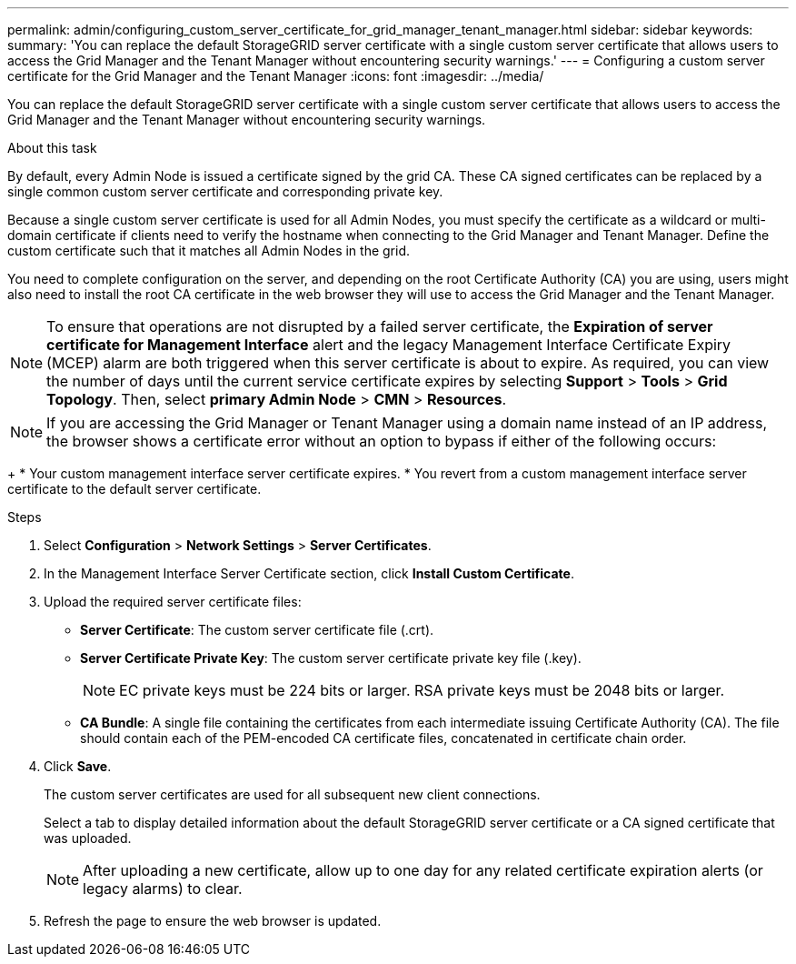 ---
permalink: admin/configuring_custom_server_certificate_for_grid_manager_tenant_manager.html
sidebar: sidebar
keywords: 
summary: 'You can replace the default StorageGRID server certificate with a single custom server certificate that allows users to access the Grid Manager and the Tenant Manager without encountering security warnings.'
---
= Configuring a custom server certificate for the Grid Manager and the Tenant Manager
:icons: font
:imagesdir: ../media/

[.lead]
You can replace the default StorageGRID server certificate with a single custom server certificate that allows users to access the Grid Manager and the Tenant Manager without encountering security warnings.

.About this task
By default, every Admin Node is issued a certificate signed by the grid CA. These CA signed certificates can be replaced by a single common custom server certificate and corresponding private key.

Because a single custom server certificate is used for all Admin Nodes, you must specify the certificate as a wildcard or multi-domain certificate if clients need to verify the hostname when connecting to the Grid Manager and Tenant Manager. Define the custom certificate such that it matches all Admin Nodes in the grid.

You need to complete configuration on the server, and depending on the root Certificate Authority (CA) you are using, users might also need to install the root CA certificate in the web browser they will use to access the Grid Manager and the Tenant Manager.

NOTE: To ensure that operations are not disrupted by a failed server certificate, the *Expiration of server certificate for Management Interface* alert and the legacy Management Interface Certificate Expiry (MCEP) alarm are both triggered when this server certificate is about to expire. As required, you can view the number of days until the current service certificate expires by selecting *Support* > *Tools* > *Grid Topology*. Then, select *primary Admin Node* > *CMN* > *Resources*.

NOTE: If you are accessing the Grid Manager or Tenant Manager using a domain name instead of an IP address, the browser shows a certificate error without an option to bypass if either of the following occurs:
+
* Your custom management interface server certificate expires.
* You revert from a custom management interface server certificate to the default server certificate.

.Steps

. Select *Configuration* > *Network Settings* > *Server Certificates*.
. In the Management Interface Server Certificate section, click *Install Custom Certificate*.
. Upload the required server certificate files:
 ** *Server Certificate*: The custom server certificate file (.crt).
 ** *Server Certificate Private Key*: The custom server certificate private key file (.key).
+
NOTE: EC private keys must be 224 bits or larger. RSA private keys must be 2048 bits or larger.

 ** *CA Bundle*: A single file containing the certificates from each intermediate issuing Certificate Authority (CA). The file should contain each of the PEM-encoded CA certificate files, concatenated in certificate chain order.
. Click *Save*.
+
The custom server certificates are used for all subsequent new client connections.
+
Select a tab to display detailed information about the default StorageGRID server certificate or a CA signed certificate that was uploaded.
+
NOTE: After uploading a new certificate, allow up to one day for any related certificate expiration alerts (or legacy alarms) to clear.

. Refresh the page to ensure the web browser is updated.
